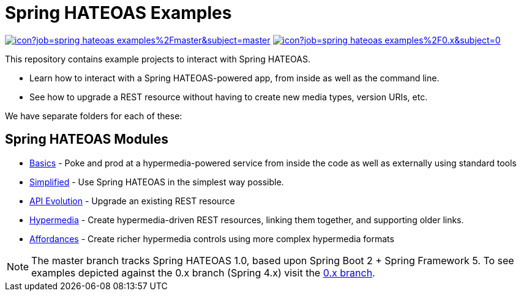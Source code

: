 = Spring HATEOAS Examples

image:https://jenkins.spring.io/buildStatus/icon?job=spring-hateoas-examples%2Fmaster&subject=master[link=https://jenkins.spring.io/view/SpringHATEOAS/job/spring-hateoas-examples/]
image:https://jenkins.spring.io/buildStatus/icon?job=spring-hateoas-examples%2F0.x&subject=0.x[link=https://jenkins.spring.io/view/SpringHATEOAS/job/spring-hateoas-examples/]

This repository contains example projects to interact with Spring HATEOAS.

* Learn how to interact with a Spring HATEOAS-powered app, from inside as well as the command line.
* See how to upgrade a REST resource without having to create new media types, version URIs, etc.

We have separate folders for each of these:

== Spring HATEOAS Modules

* link:basics[Basics] - Poke and prod at a hypermedia-powered service from inside the code as well as externally using standard tools
* link:simplified[Simplified] - Use Spring HATEOAS in the simplest way possible.
* link:api-evolution[API Evolution] - Upgrade an existing REST resource
* link:hypermedia[Hypermedia] - Create hypermedia-driven REST resources, linking them together, and supporting older links.
* link:affordances[Affordances] - Create richer hypermedia controls using more complex hypermedia formats

NOTE: The master branch tracks Spring HATEOAS 1.0, based upon Spring Boot 2 + Spring Framework 5.
To see examples depicted against the 0.x branch (Spring 4.x) visit the https://github.com/spring-projects/spring-hateoas-examples/tree/0.x[0.x branch].